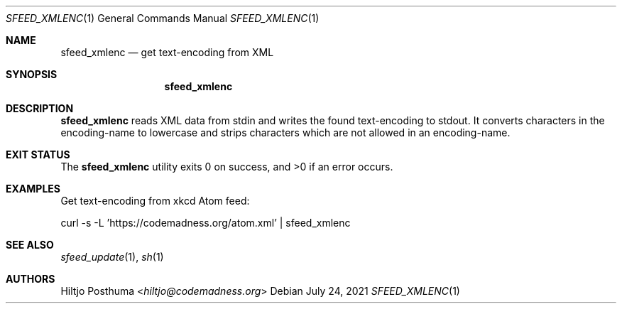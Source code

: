 .Dd July 24, 2021
.Dt SFEED_XMLENC 1
.Os
.Sh NAME
.Nm sfeed_xmlenc
.Nd get text-encoding from XML
.Sh SYNOPSIS
.Nm
.Sh DESCRIPTION
.Nm
reads XML data from stdin and writes the found text-encoding to stdout.
It converts characters in the encoding-name to lowercase and strips characters
which are not allowed in an encoding-name.
.Sh EXIT STATUS
.Ex -std
.Sh EXAMPLES
Get text-encoding from xkcd Atom feed:
.Bd -literal
curl -s -L 'https://codemadness.org/atom.xml' | sfeed_xmlenc
.Ed
.Sh SEE ALSO
.Xr sfeed_update 1 ,
.Xr sh 1
.Sh AUTHORS
.An Hiltjo Posthuma Aq Mt hiltjo@codemadness.org
